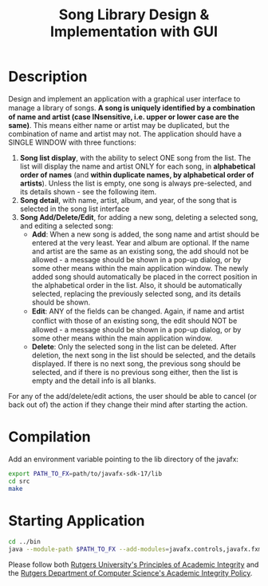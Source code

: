 #+TITLE: Song Library Design & Implementation with GUI

* Description
Design and implement an application with a graphical user interface to manage a library of
songs. *A song is uniquely identiﬁed by a combination of name and artist (case INsensitive,
i.e. upper or lower case are the same)*. This means either name or artist may be duplicated, but the combination of name and artist may not. The application should have a SINGLE WINDOW with three functions:

1. *Song list display*, with the ability to select ONE song from the list. The list will display the name and artist ONLY for each song, in *alphabetical order of names* (and *within duplicate names, by alphabetical order of artists*). Unless the list is empty, one song is always pre-selected, and its details shown - see the following item.
2. *Song detail*, with name, artist, album, and year, of the song that is selected in the song list interface
3. *Song Add/Delete/Edit*, for adding a new song, deleting a selected song, and editing a selected song:
   + *Add*: When a new song is added, the song name and artist should be entered at the very least. Year and album are optional. If the name and artist are the same as an existing song, the add should not be allowed - a message should be shown in a pop-up dialog, or by some other means within the main application window.
     The newly added song should automatically be placed in the correct position in the alphabetical order in the list. Also, it should be automatically selected, replacing the previously selected song, and its details should be shown.
   + *Edit*: ANY of the ﬁelds can be changed. Again, if name and artist conﬂict with those of an existing song, the edit should NOT be allowed - a message should be shown in a pop-up dialog, or by some other means within the main application window.
   + *Delete*: Only the selected song in the list can be deleted. After deletion, the next song in the list should be selected, and the details displayed. If there is no next song, the previous song should be selected, and if there is no previous song either, then the list is empty and the detail info is all blanks.

For any of the add/delete/edit actions, the user should be able to cancel (or back out of) the
action if they change their mind after starting the action.

* Compilation
Add an environment variable pointing to the lib directory of the javafx:
#+begin_src sh
export PATH_TO_FX=path/to/javafx-sdk-17/lib
cd src
make
#+end_src

* Starting Application
#+begin_src sh
cd ../bin
java --module-path $PATH_TO_FX --add-modules=javafx.controls,javafx.fxml,javafx.graphics songlib.app.SongLib
#+end_src

Please follow both [[http://academicintegrity.rutgers.edu/][Rutgers University's Principles of Academic Integrity]] and the [[https://www.cs.rutgers.edu/academics/undergraduate/academic-integrity-policy][Rutgers Department of Computer Science's Academic Integrity Policy]].
